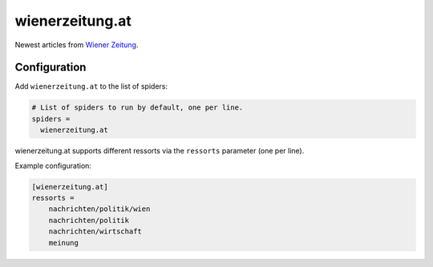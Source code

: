 .. _spider_wienerzeitung.at:

wienerzeitung.at
----------------
Newest articles from `Wiener Zeitung`_.

Configuration
~~~~~~~~~~~~~
Add ``wienerzeitung.at`` to the list of spiders:

.. code-block:: ini

   # List of spiders to run by default, one per line.
   spiders =
     wienerzeitung.at

wienerzeitung.at supports different ressorts via the ``ressorts`` parameter
(one per line).

Example configuration:

.. code-block:: ini

   [wienerzeitung.at]
   ressorts =
       nachrichten/politik/wien
       nachrichten/politik
       nachrichten/wirtschaft
       meinung

.. _`Wiener Zeitung`: https://www.wienerzeitung.at
